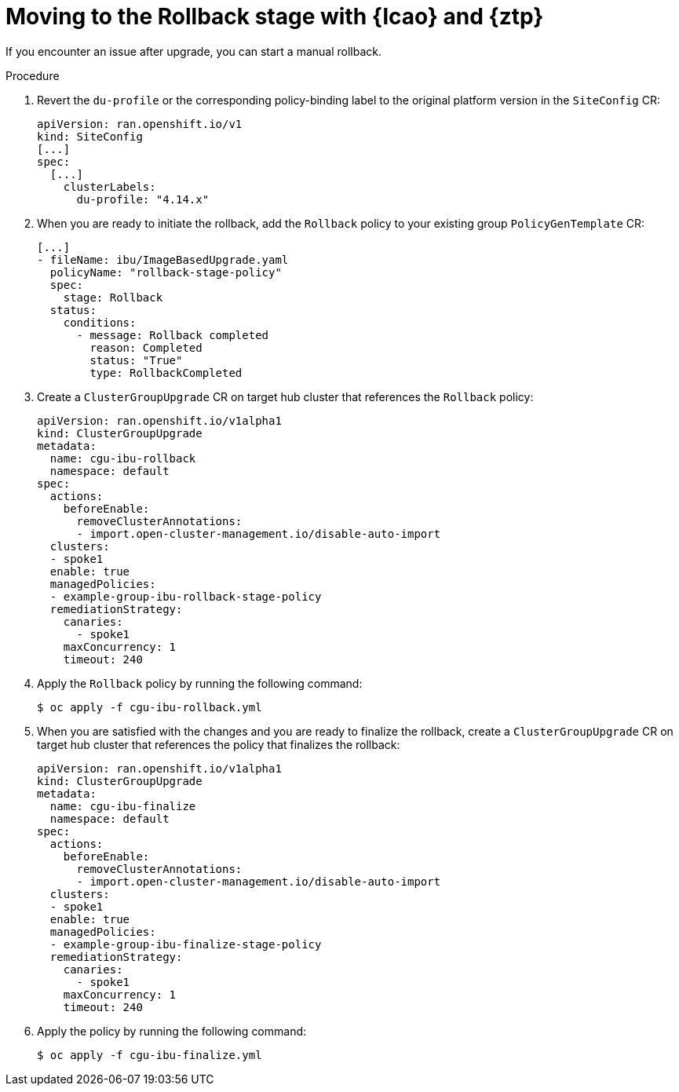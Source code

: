 // Module included in the following assemblies:
// * edge_computing/image-based-upgrade/ztp-image-based-upgrade.adoc

:_mod-docs-content-type: PROCEDURE
[id="ztp-image-based-upgrade-rollback_{context}"]
= Moving to the Rollback stage with {lcao} and {ztp}

If you encounter an issue after upgrade, you can start a manual rollback.

.Procedure

. Revert the `du-profile` or the corresponding policy-binding label to the original platform version in the `SiteConfig` CR:
+
[source,yaml]
----
apiVersion: ran.openshift.io/v1
kind: SiteConfig
[...]
spec:
  [...]
    clusterLabels:
      du-profile: "4.14.x"
----

. When you are ready to initiate the rollback, add the `Rollback` policy to your existing group `PolicyGenTemplate` CR:
+
[source,yaml]
----
[...]
- fileName: ibu/ImageBasedUpgrade.yaml
  policyName: "rollback-stage-policy"
  spec:
    stage: Rollback
  status:
    conditions:
      - message: Rollback completed
        reason: Completed
        status: "True"
        type: RollbackCompleted
----

. Create a `ClusterGroupUpgrade` CR on target hub cluster that references the `Rollback` policy:
+
[source,yaml]
----
apiVersion: ran.openshift.io/v1alpha1
kind: ClusterGroupUpgrade
metadata:
  name: cgu-ibu-rollback
  namespace: default
spec:
  actions:
    beforeEnable:
      removeClusterAnnotations:
      - import.open-cluster-management.io/disable-auto-import
  clusters: 
  - spoke1
  enable: true
  managedPolicies: 
  - example-group-ibu-rollback-stage-policy
  remediationStrategy: 
    canaries: 
      - spoke1
    maxConcurrency: 1 
    timeout: 240
----

. Apply the `Rollback` policy by running the following command:
+
[source,terminal]
----
$ oc apply -f cgu-ibu-rollback.yml
----

. When you are satisfied with the changes and you are ready to finalize the rollback, create a `ClusterGroupUpgrade` CR on target hub cluster that references the policy that finalizes the rollback:
+
[source,yaml]
----
apiVersion: ran.openshift.io/v1alpha1
kind: ClusterGroupUpgrade
metadata:
  name: cgu-ibu-finalize
  namespace: default
spec:
  actions:
    beforeEnable:
      removeClusterAnnotations:
      - import.open-cluster-management.io/disable-auto-import
  clusters: 
  - spoke1
  enable: true
  managedPolicies: 
  - example-group-ibu-finalize-stage-policy
  remediationStrategy: 
    canaries:
      - spoke1
    maxConcurrency: 1 
    timeout: 240
----

. Apply the policy by running the following command:
+
[source,terminal]
----
$ oc apply -f cgu-ibu-finalize.yml
----